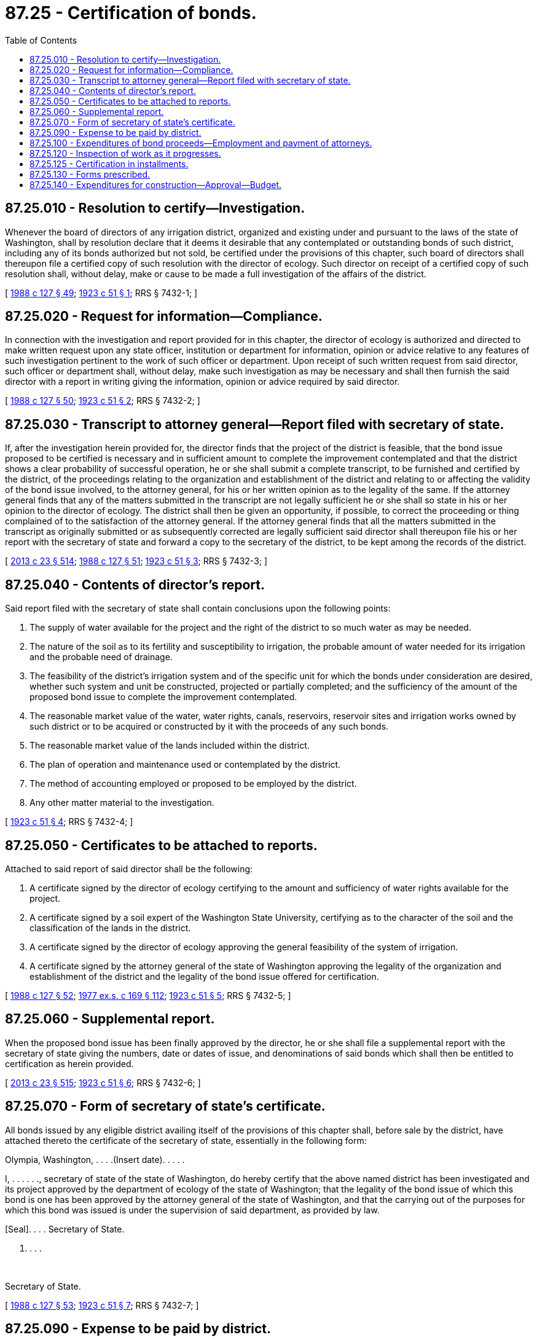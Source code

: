 = 87.25 - Certification of bonds.
:toc:

== 87.25.010 - Resolution to certify—Investigation.
Whenever the board of directors of any irrigation district, organized and existing under and pursuant to the laws of the state of Washington, shall by resolution declare that it deems it desirable that any contemplated or outstanding bonds of such district, including any of its bonds authorized but not sold, be certified under the provisions of this chapter, such board of directors shall thereupon file a certified copy of such resolution with the director of ecology. Such director on receipt of a certified copy of such resolution shall, without delay, make or cause to be made a full investigation of the affairs of the district.

[ http://leg.wa.gov/CodeReviser/documents/sessionlaw/1988c127.pdf?cite=1988%20c%20127%20§%2049[1988 c 127 § 49]; http://leg.wa.gov/CodeReviser/documents/sessionlaw/1923c51.pdf?cite=1923%20c%2051%20§%201[1923 c 51 § 1]; RRS § 7432-1; ]

== 87.25.020 - Request for information—Compliance.
In connection with the investigation and report provided for in this chapter, the director of ecology is authorized and directed to make written request upon any state officer, institution or department for information, opinion or advice relative to any features of such investigation pertinent to the work of such officer or department. Upon receipt of such written request from said director, such officer or department shall, without delay, make such investigation as may be necessary and shall then furnish the said director with a report in writing giving the information, opinion or advice required by said director.

[ http://leg.wa.gov/CodeReviser/documents/sessionlaw/1988c127.pdf?cite=1988%20c%20127%20§%2050[1988 c 127 § 50]; http://leg.wa.gov/CodeReviser/documents/sessionlaw/1923c51.pdf?cite=1923%20c%2051%20§%202[1923 c 51 § 2]; RRS § 7432-2; ]

== 87.25.030 - Transcript to attorney general—Report filed with secretary of state.
If, after the investigation herein provided for, the director finds that the project of the district is feasible, that the bond issue proposed to be certified is necessary and in sufficient amount to complete the improvement contemplated and that the district shows a clear probability of successful operation, he or she shall submit a complete transcript, to be furnished and certified by the district, of the proceedings relating to the organization and establishment of the district and relating to or affecting the validity of the bond issue involved, to the attorney general, for his or her written opinion as to the legality of the same. If the attorney general finds that any of the matters submitted in the transcript are not legally sufficient he or she shall so state in his or her opinion to the director of ecology. The district shall then be given an opportunity, if possible, to correct the proceeding or thing complained of to the satisfaction of the attorney general. If the attorney general finds that all the matters submitted in the transcript as originally submitted or as subsequently corrected are legally sufficient said director shall thereupon file his or her report with the secretary of state and forward a copy to the secretary of the district, to be kept among the records of the district.

[ http://lawfilesext.leg.wa.gov/biennium/2013-14/Pdf/Bills/Session%20Laws/Senate/5077-S.SL.pdf?cite=2013%20c%2023%20§%20514[2013 c 23 § 514]; http://leg.wa.gov/CodeReviser/documents/sessionlaw/1988c127.pdf?cite=1988%20c%20127%20§%2051[1988 c 127 § 51]; http://leg.wa.gov/CodeReviser/documents/sessionlaw/1923c51.pdf?cite=1923%20c%2051%20§%203[1923 c 51 § 3]; RRS § 7432-3; ]

== 87.25.040 - Contents of director's report.
Said report filed with the secretary of state shall contain conclusions upon the following points:

. The supply of water available for the project and the right of the district to so much water as may be needed.

. The nature of the soil as to its fertility and susceptibility to irrigation, the probable amount of water needed for its irrigation and the probable need of drainage.

. The feasibility of the district's irrigation system and of the specific unit for which the bonds under consideration are desired, whether such system and unit be constructed, projected or partially completed; and the sufficiency of the amount of the proposed bond issue to complete the improvement contemplated.

. The reasonable market value of the water, water rights, canals, reservoirs, reservoir sites and irrigation works owned by such district or to be acquired or constructed by it with the proceeds of any such bonds.

. The reasonable market value of the lands included within the district.

. The plan of operation and maintenance used or contemplated by the district.

. The method of accounting employed or proposed to be employed by the district.

. Any other matter material to the investigation.

[ http://leg.wa.gov/CodeReviser/documents/sessionlaw/1923c51.pdf?cite=1923%20c%2051%20§%204[1923 c 51 § 4]; RRS § 7432-4; ]

== 87.25.050 - Certificates to be attached to reports.
Attached to said report of said director shall be the following:

. A certificate signed by the director of ecology certifying to the amount and sufficiency of water rights available for the project.

. A certificate signed by a soil expert of the Washington State University, certifying as to the character of the soil and the classification of the lands in the district.

. A certificate signed by the director of ecology approving the general feasibility of the system of irrigation.

. A certificate signed by the attorney general of the state of Washington approving the legality of the organization and establishment of the district and the legality of the bond issue offered for certification.

[ http://leg.wa.gov/CodeReviser/documents/sessionlaw/1988c127.pdf?cite=1988%20c%20127%20§%2052[1988 c 127 § 52]; http://leg.wa.gov/CodeReviser/documents/sessionlaw/1977ex1c169.pdf?cite=1977%20ex.s.%20c%20169%20§%20112[1977 ex.s. c 169 § 112]; http://leg.wa.gov/CodeReviser/documents/sessionlaw/1923c51.pdf?cite=1923%20c%2051%20§%205[1923 c 51 § 5]; RRS § 7432-5; ]

== 87.25.060 - Supplemental report.
When the proposed bond issue has been finally approved by the director, he or she shall file a supplemental report with the secretary of state giving the numbers, date or dates of issue, and denominations of said bonds which shall then be entitled to certification as herein provided.

[ http://lawfilesext.leg.wa.gov/biennium/2013-14/Pdf/Bills/Session%20Laws/Senate/5077-S.SL.pdf?cite=2013%20c%2023%20§%20515[2013 c 23 § 515]; http://leg.wa.gov/CodeReviser/documents/sessionlaw/1923c51.pdf?cite=1923%20c%2051%20§%206[1923 c 51 § 6]; RRS § 7432-6; ]

== 87.25.070 - Form of secretary of state's certificate.
All bonds issued by any eligible district availing itself of the provisions of this chapter shall, before sale by the district, have attached thereto the certificate of the secretary of state, essentially in the following form:

Olympia, Washington, . . . .(Insert date). . . . .

I, . . . . . ., secretary of state of the state of Washington, do hereby certify that the above named district has been investigated and its project approved by the department of ecology of the state of Washington; that the legality of the bond issue of which this bond is one has been approved by the attorney general of the state of Washington, and that the carrying out of the purposes for which this bond was issued is under the supervision of said department, as provided by law.

[Seal]. . . . Secretary of State.

[Seal]

. . . .

 

Secretary of State.

[ http://leg.wa.gov/CodeReviser/documents/sessionlaw/1988c127.pdf?cite=1988%20c%20127%20§%2053[1988 c 127 § 53]; http://leg.wa.gov/CodeReviser/documents/sessionlaw/1923c51.pdf?cite=1923%20c%2051%20§%207[1923 c 51 § 7]; RRS § 7432-7; ]

== 87.25.090 - Expense to be paid by district.
All necessary expenses incurred in making the investigation, examination, opinions and reports in this chapter provided for shall be paid at such times and in such manner as the director of ecology shall require, by the irrigation district, the affairs of which have been investigated and reported on by the said director: PROVIDED, That the benefit of any service that may have been performed and any data that may have been obtained in pursuance of the requirements of any law other than this chapter, shall be available for the use of the director without charge to said district.

[ http://leg.wa.gov/CodeReviser/documents/sessionlaw/1988c127.pdf?cite=1988%20c%20127%20§%2054[1988 c 127 § 54]; http://leg.wa.gov/CodeReviser/documents/sessionlaw/1923c51.pdf?cite=1923%20c%2051%20§%208[1923 c 51 § 8]; RRS § 7432-8; ]

== 87.25.100 - Expenditures of bond proceeds—Employment and payment of attorneys.
Whenever the bonds of any irrigation district have been certified, as provided in this chapter, no expenditures shall be made from the proceeds of such bonds, nor shall any liability chargeable against such proceeds be incurred, until there shall have been filed with and approved by the director of ecology a schedule of proposed expenditures in such form as said director shall prescribe, and no expenditures from the proceeds of said bonds shall be made for any purpose in excess of the amount allowed therefor in such schedule without the written consent of said director: PROVIDED, FURTHER, That, if it shall be necessary, the attorney general may employ competent attorneys to assist him or her in the performance of his or her duties under this chapter, said attorneys to be paid by the irrigation district for which services are rendered from any of the funds of said district at such time and in such manner as the attorney general shall require.

[ http://lawfilesext.leg.wa.gov/biennium/2013-14/Pdf/Bills/Session%20Laws/Senate/5077-S.SL.pdf?cite=2013%20c%2023%20§%20516[2013 c 23 § 516]; http://leg.wa.gov/CodeReviser/documents/sessionlaw/1988c127.pdf?cite=1988%20c%20127%20§%2055[1988 c 127 § 55]; http://leg.wa.gov/CodeReviser/documents/sessionlaw/1923c51.pdf?cite=1923%20c%2051%20§%209[1923 c 51 § 9]; RRS § 7432-9; ]

== 87.25.120 - Inspection of work as it progresses.
During the progress of any work to be paid for from the proceeds of any bond issue certified as in this chapter provided, the director of ecology shall make or cause to be made, from time to time, at the expense of the district, such inspection of the work as may be necessary to enable the said department to know that the plans approved by the director are being carried out without material modification, unless such modification has been approved by the director.

[ http://leg.wa.gov/CodeReviser/documents/sessionlaw/1988c127.pdf?cite=1988%20c%20127%20§%2056[1988 c 127 § 56]; http://leg.wa.gov/CodeReviser/documents/sessionlaw/1923c51.pdf?cite=1923%20c%2051%20§%2010[1923 c 51 § 10]; RRS § 7432-10; ]

== 87.25.125 - Certification in installments.
Whenever the survey, examinations, drawings, and plans of an irrigation district, and the estimate of cost based thereon, shall provide that the works necessary for a completed project shall be constructed progressively over a period of years in accordance with a plan or schedule adopted by resolution of the board of directors of the district, it shall not be necessary for the secretary of state to certify at one time all of the bonds that have been voted for the said completed project; but such bonds may be certified from time to time, when approved by the director of ecology, as needed by the district. If the secretary of state shall certify all of the bonds necessary for the said completed project, even if said project is to be constructed progressively over a period of years in accordance with the aforesaid resolution of the board of directors, the bonds so voted and certified shall only be sold after prior written approval of said director.

[ http://leg.wa.gov/CodeReviser/documents/sessionlaw/1988c127.pdf?cite=1988%20c%20127%20§%2057[1988 c 127 § 57]; http://leg.wa.gov/CodeReviser/documents/sessionlaw/1923c51.pdf?cite=1923%20c%2051%20§%2011[1923 c 51 § 11]; RRS § 7432-11; ]

== 87.25.130 - Forms prescribed.
Districts coming within the provisions of this chapter shall prepare and maintain all records of their operation and proceedings upon forms prescribed by the director of ecology.

[ http://leg.wa.gov/CodeReviser/documents/sessionlaw/1988c127.pdf?cite=1988%20c%20127%20§%2058[1988 c 127 § 58]; http://leg.wa.gov/CodeReviser/documents/sessionlaw/1923c51.pdf?cite=1923%20c%2051%20§%2012[1923 c 51 § 12]; RRS § 7432-12; ]

== 87.25.140 - Expenditures for construction—Approval—Budget.
When the bonds of any district have been certified as provided herein, it shall be unlawful for the district, during the life of said bonds to expend any money or incur any obligation for construction purposes without the written approval of the director of ecology, nor shall such district issue and sell any bonds not certified as herein provided, and the district shall annually at such time as said director shall prescribe, prepare and file with the director, on forms furnished by that officer, a budget of its contemplated expenditures for maintenance and operation during the ensuing year.

[ http://leg.wa.gov/CodeReviser/documents/sessionlaw/1988c127.pdf?cite=1988%20c%20127%20§%2059[1988 c 127 § 59]; http://leg.wa.gov/CodeReviser/documents/sessionlaw/1923c51.pdf?cite=1923%20c%2051%20§%2013[1923 c 51 § 13]; RRS § 7432-13; ]

